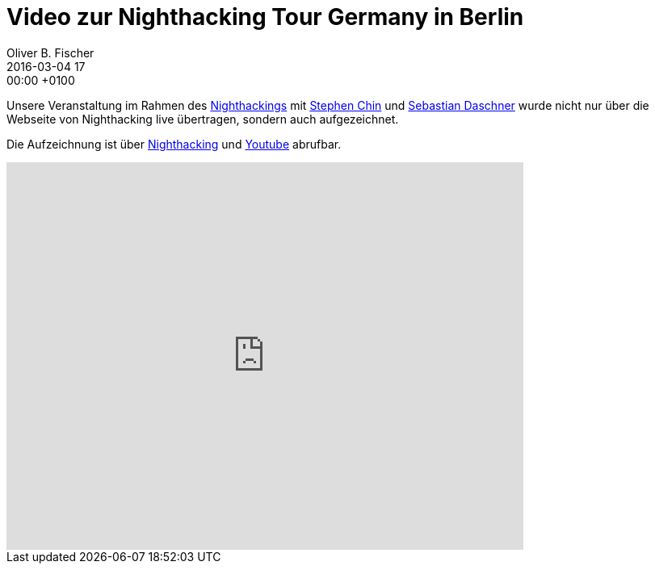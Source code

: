 = Video zur Nighthacking Tour Germany in Berlin
Oliver B. Fischer
2016-03-04 17:00:00 +0100
// :jbake-event-date: 2016-03-01
:jbake-type: post
:jbake-tags: treffen
:jbake-status: published

Unsere Veranstaltung im Rahmen des http://nighthacking.com/[Nighthackings^]
mit http://www.twitter.com/steveonjava[Stephen Chin^] und
http://www.twitter.com/daschners[Sebastian Daschner^] wurde nicht
nur über die Webseite von Nighthacking live übertragen, sondern
auch aufgezeichnet.

Die Aufzeichnung ist über http://nighthacking.com/jug-berlin-brandenburg-nighthacking/[Nighthacking^]
und https://youtu.be/T3AnECbXoow[Youtube^] abrufbar.

video::T3AnECbXoow[youtube,width=640,height=480]
